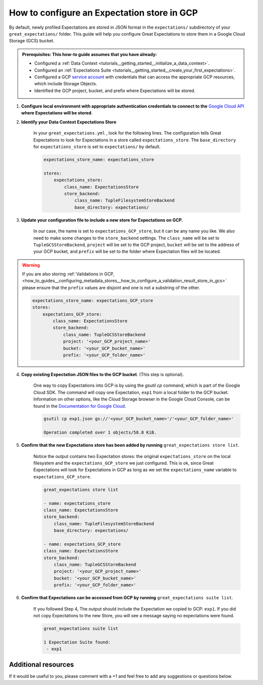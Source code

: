 .. _how_to_guides__configuring_metadata_stores__how_to_configure_an_expectation_store_in_gcs:

How to configure an Expectation store in GCP
============================================

By default, newly profiled Expectations are stored in JSON format in the ``expectations/`` subdirectory of your ``great_expectations/`` folder.  This guide will help you configure Great Expectations to store them in a Google Cloud Storage (GCS) bucket.

.. admonition:: Prerequisites: This how-to guide assumes that you have already:

    - Configured a :ref:`Data Context <tutorials__getting_started__initialize_a_data_context>`.
    - Configured an :ref:`Expectations Suite <tutorials__getting_started__create_your_first_expectations>`.
    - Configured a GCP `service account <https://cloud.google.com/iam/docs/service-accounts>`_ with credentials that can access the appropriate GCP resources, which include Storage Objects.
    - Identified the GCP project, bucket, and prefix where Expectations will be stored.

1. **Configure local environment with appropriate authentication credentials to connect to the** `Google Cloud API <https://cloud.google.com/docs/authentication/getting-started>`_ **where Expectations will be stored**.

2. **Identify your Data Context Expectations Store**

    In your ``great_expectations.yml`` , look for the following lines.  The configuration tells Great Expectations to look for Expectations in a store called ``expectations_store``. The ``base_directory`` for ``expectations_store`` is set to ``expectations/`` by default.


    .. code-block:: yaml

        expectations_store_name: expectations_store

        stores:
            expectations_store:
                class_name: ExpectationsStore
                store_backend:
                    class_name: TupleFilesystemStoreBackend
                    base_directory: expectations/


3. **Update your configuration file to include a new store for Expectations on GCP.**

    In our case, the name is set to ``expectations_GCP_store``, but it can be any name you like.  We also need to make some changes to the ``store_backend`` settings.  The ``class_name`` will be set to ``TupleGCSStoreBackend``, ``project`` will be set to the GCP project, ``bucket`` will be set to the address of your GCP bucket, and ``prefix`` will be set to the folder where Expectation files will be located.


.. warning::

    If you are also storing :ref:`Validations in GCP, <how_to_guides__configuring_metadata_stores__how_to_configure_a_validation_result_store_in_gcs>` please ensure that the ``prefix`` values are disjoint and one is not a substring of the other.

    .. code-block:: yaml

        expectations_store_name: expectations_GCP_store
        stores:
            expectations_GCP_store:
                class_name: ExpectationsStore
                store_backend:
                    class_name: TupleGCSStoreBackend
                    project: '<your_GCP_project_name>'
                    bucket: '<your_GCP_bucket_name>'
                    prefix: '<your_GCP_folder_name>'


4. **Copy existing Expectation JSON files to the GCP bucket**. (This step is optional).

    One way to copy Expectations into GCP is by using the `gsutil cp` command, which is part of the Google Cloud SDK. The command will copy one Expectation, ``exp1`` from a local folder to the GCP bucket.   Information on other options, like the Cloud Storage browser in the Google Cloud Console, can be found in the `Documentation for Google Cloud <https://cloud.google.com/storage/docs/uploading-objects>`_.

    .. code-block:: bash

        gsutil cp exp1.json gs://'<your_GCP_bucket_name>'/'<your_GCP_folder_name>'

        Operation completed over 1 objects/58.8 KiB.



5. **Confirm that the new Expectations store has been added by running** ``great_expectations store list``.

    Notice the output contains two Expectation stores: the original ``expectations_store`` on the local filesystem and the ``expectations_GCP_store`` we just configured.  This is ok, since Great Expectations will look for Expectations in GCP as long as we set the ``expectations_name`` variable to ``expectations_GCP_store``.

    .. code-block:: bash

        great_expectations store list

        - name: expectations_store
        class_name: ExpectationsStore
        store_backend:
            class_name: TupleFilesystemStoreBackend
            base_directory: expectations/

        - name: expectations_GCP_store
        class_name: ExpectationsStore
        store_backend:
            class_name: TupleGCSStoreBackend
            project: '<your_GCP_project_name>'
            bucket: '<your_GCP_bucket_name>'
            prefix: '<your_GCP_folder_name>'


6. **Confirm that Expectations can be accessed from GCP by running** ``great_expectations suite list``.

    If you followed Step 4, The output should include the Expectation we copied to GCP: ``exp1``.  If you did not copy Expectations to the new Store, you will see a message saying no expectations were found.

    .. code-block:: bash

        great_expectations suite list

        1 Expectation Suite found:
         - exp1


Additional resources
--------------------

If it would be useful to you, please comment with a +1 and feel free to add any suggestions or questions below.


.. discourse::
    :topic_identifier: 180
